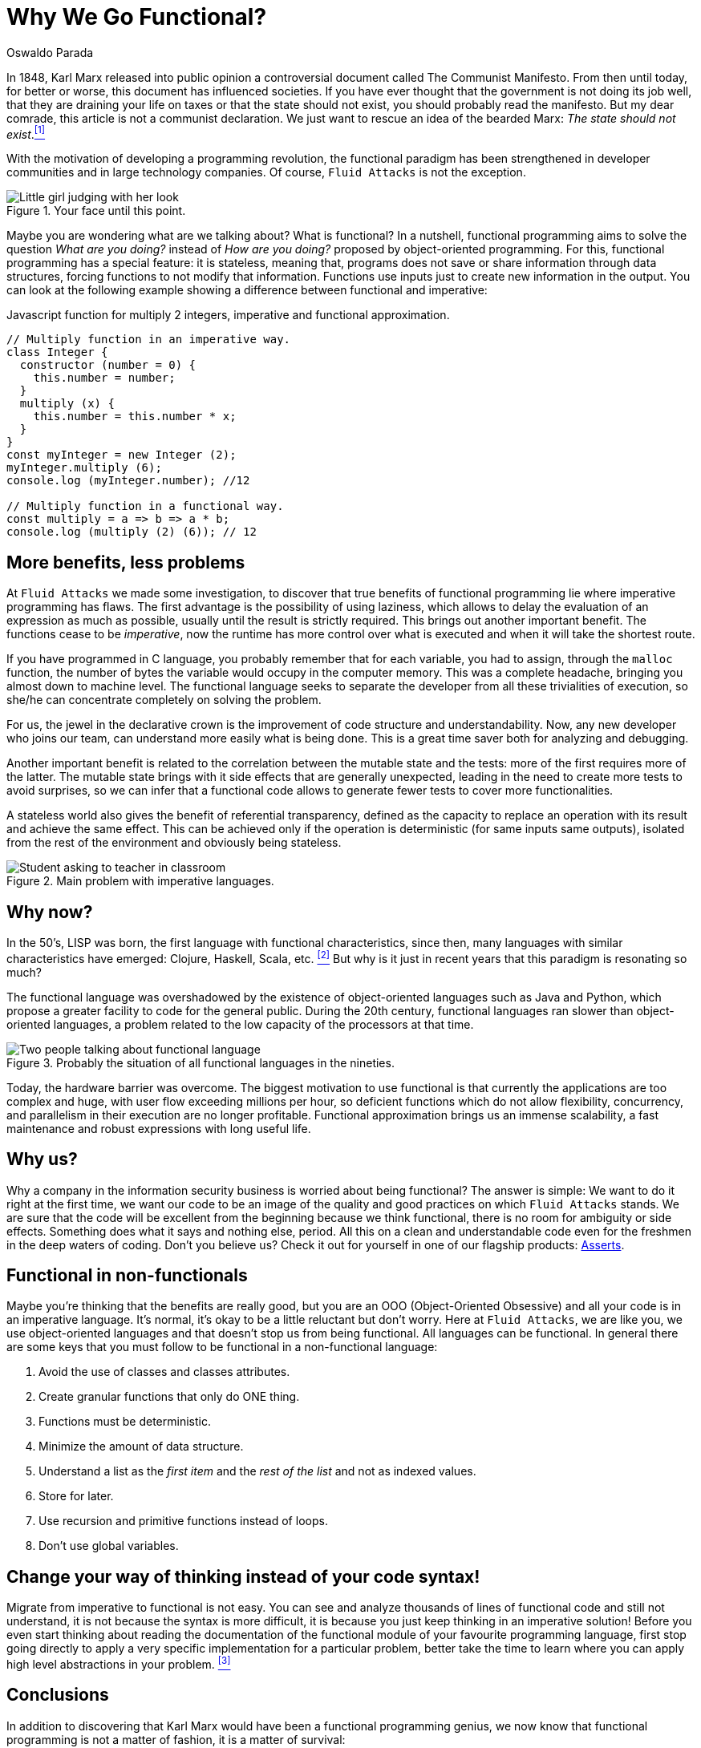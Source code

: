 :slug: why-we-go-functional/
:date: 2018-07-23
:category: programming
:subtitle: Functional vs Imperative
:tags: application, functional, imperative, stateless
:image: cover.png
:alt: Piece of code with a function
:description: An analysis of why it is necessary to go functional even with non-functional languages. Benefits of functional programming. A comparison between the imperative and the functional. How Fluid Attacks migrate from object-oriented to functional in a non-traumatic way.
:keywords: Functional paradigm, Object-oriented, Stateless, Multiparadigm application, Laziness, Programming revolution.
:author: Oswaldo Parada
:writer: oparada
:name: Oswaldo José Parada Cuadros
:about1: Mechanical Engineer
:about2: Family, friends and little details. There is the answer.
:source: https://unsplash.com/photos/gnyA8vd3Otc

= Why We Go Functional?

In 1848, Karl Marx released into public opinion
a controversial document called The Communist Manifesto.
From then until today, for better or worse,
this document has influenced societies.
If you have ever thought that the government is not doing its job well,
that they are draining your life on taxes
or that the state should not exist,
you should probably read the manifesto.
But my dear comrade, this article is not a communist declaration.
We just want to rescue an idea of the bearded Marx:
_The state should not exist_.<<r1 ,^[1]^>>

With the motivation of developing a programming revolution,
the functional paradigm has been strengthened in developer communities
and in large technology companies.
Of course, `Fluid Attacks` is not the exception.

.Your face until this point.
image::weird-look.png["Little girl judging with her look"]

Maybe you are wondering what are we talking about? What is functional?
In a nutshell, functional programming aims to solve the question
_What are you doing?_ instead of _How are you doing?_
proposed by object-oriented programming.
For this, functional programming has a special feature:
it is stateless, meaning that,
programs does not save or share information through data structures,
forcing functions to not modify that information.
Functions use inputs just to create new information in the output.
You can look at the following example
showing a difference between functional and imperative:

.Javascript function for multiply 2 integers, imperative and functional approximation.
[source, javascript]
----
// Multiply function in an imperative way.
class Integer {
  constructor (number = 0) {
    this.number = number;
  }
  multiply (x) {
    this.number = this.number * x;
  }
}
const myInteger = new Integer (2);
myInteger.multiply (6);
console.log (myInteger.number); //12

// Multiply function in a functional way.
const multiply = a => b => a * b;
console.log (multiply (2) (6)); // 12
----

== More benefits, less problems

At `Fluid Attacks` we made some investigation,
to discover that true benefits of functional programming
lie where imperative programming has flaws.
The first advantage is the possibility of using laziness,
which allows to delay the evaluation of an expression as much as possible,
usually until the result is strictly required.
This brings out another important benefit.
The functions cease to be _imperative_,
now the runtime has more control over what is executed
and when it will take the shortest route.

If you have programmed in C language,
you probably remember that for each variable,
you had to assign, through the `malloc` function, the number of bytes
the variable would occupy in the computer memory.
This was a complete headache, bringing you almost down to machine level.
The functional language seeks to separate the developer
from all these trivialities of execution,
so she/he can concentrate completely on solving the problem.

For us, the jewel in the declarative crown
is the improvement of code structure and understandability.
Now, any new developer who joins our team,
can understand more easily what is being done.
This is a great time saver both for analyzing and debugging.

Another important benefit is related to the correlation
between the mutable state and the tests:
more of the first requires more of the latter.
The mutable state brings with it side effects that are generally unexpected,
leading in the need to create more tests to avoid surprises,
so we can infer that a functional code allows to generate fewer tests
to cover more functionalities.

A stateless world also gives the benefit of referential transparency,
defined as the capacity to replace an operation with its result
and achieve the same effect.
This can be achieved only if the operation is deterministic
(for same inputs same outputs),
isolated from the rest of the environment and obviously being stateless.

.Main problem with imperative languages.
image::functional-joke.png["Student asking to teacher in classroom"]

== Why now?

In the 50’s, LISP was born,
the first language with functional characteristics,
since then, many languages with similar characteristics have emerged:
Clojure, Haskell, Scala, etc. <<r2 ,^[2]^>>
But why is it just in recent years that this paradigm is resonating so much?

The functional language was overshadowed
by the existence of object-oriented languages such as Java and Python,
which propose a greater facility to code for the general public.
During the 20th century,
functional languages ran slower than object-oriented languages,
a problem related to the low capacity of the processors at that time.

.Probably the situation of all functional languages in the nineties.
image::haskell-back-then.png["Two people talking about functional language"]

Today, the hardware barrier was overcome.
The biggest motivation to use functional is that
currently the applications are too complex and huge,
with user flow exceeding millions per hour,
so deficient functions which do not allow flexibility,
concurrency, and parallelism in their execution are no longer profitable.
Functional approximation brings us an immense scalability,
a fast maintenance and robust expressions with long useful life.

== Why us?

Why a company in the information security business
is worried about being functional?
The answer is simple:
We want to do it right at the first time,
we want our code to be an image of the quality
and good practices on which `Fluid Attacks` stands.
We are sure that the code will be excellent from the beginning
because we think functional, there is no room for ambiguity or side effects.
Something does what it says and nothing else, period.
All this on a clean and understandable code
even for the freshmen in the deep waters of coding.
Don't you believe us?
Check it out for yourself in one of our flagship products:
[button]#link:https://fluidattacks.com/asserts/[Asserts]#.

== Functional in non-functionals

Maybe you're thinking that the benefits are really good,
but you are an OOO (Object-Oriented Obsessive)
and all your code is in an imperative language.
It's normal, it's okay to be a little reluctant but don't worry.
Here at `Fluid Attacks`, we are like you, we use object-oriented languages
and that doesn't stop us from being functional.
All languages can be functional.
In general there are some keys that you must follow to be functional
in a non-functional language:

. Avoid the use of classes and classes attributes.
. Create granular functions that only do ONE thing.
. Functions must be deterministic.
. Minimize the amount of data structure.
. Understand a list as the _first item_
and the _rest of the list_ and not as indexed values.
. Store for later.
. Use recursion and primitive functions instead of loops.
. Don't use global variables.

== Change your way of thinking instead of your code syntax!

Migrate from imperative to functional is not easy.
You can see and analyze thousands of lines of functional code
and still not understand, it is not because the syntax is more difficult,
it is because you just keep thinking in an imperative solution!
Before you even start thinking about reading the documentation
of the functional module of your favourite programming language,
first stop going directly to apply a very specific implementation
for a particular problem,
better take the time to learn
where you can apply high level abstractions in your problem. <<r3 ,^[3]^>>

== Conclusions

In addition to discovering
that Karl Marx would have been a functional programming genius,
we now know that functional programming is not a matter of fashion,
it is a matter of survival:

[quote,Charles Darwin]
It is not the strongest of the species that survives,
nor the most intelligent that survives.
It is the one that is most adaptable to change.

Surely you are thinking that it is a lot of time analyzing and
less on the keyboard,
that you have the pressure of your boss on your shoulders,
that there are deadlines to be met,
however, think ahead, how much time your imperative code will start to rust?
Probably, you will have performance problems
thanks to the endless tangle of methods and classes,
code will eventually rot and end up being devoured by scavengers.
so, think ahead, go functional.

== References

. [[r1]] link:https://en.wikipedia.org/wiki/Marx%27s_theory_of_the_state[Marx's theory of the state]
. [[r2]] link:https://en.wikipedia.org/wiki/Functional_programming[Functional Programming]
. [[r3]] _Functional Thinking: paradigm over syntax_, Neal Ford, book, 2014
